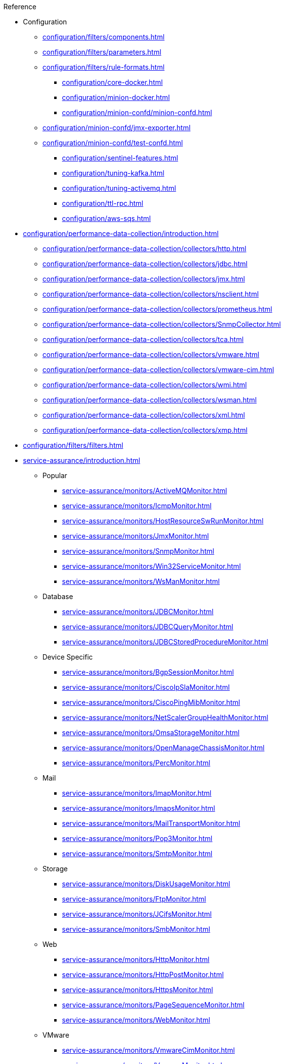 .Reference
* Configuration
*** xref:configuration/filters/components.adoc[]
*** xref:configuration/filters/parameters.adoc[]
*** xref:configuration/filters/rule-formats.adoc[]
** xref:configuration/core-docker.adoc[]
** xref:configuration/minion-docker.adoc[]
** xref:configuration/minion-confd/minion-confd.adoc[]
*** xref:configuration/minion-confd/jmx-exporter.adoc[]
*** xref:configuration/minion-confd/test-confd.adoc[]
** xref:configuration/sentinel-features.adoc[]
** xref:configuration/tuning-kafka.adoc[]
** xref:configuration/tuning-activemq.adoc[]
** xref:configuration/ttl-rpc.adoc[]
** xref:configuration/aws-sqs.adoc[]

* xref:configuration/performance-data-collection/introduction.adoc[]
** xref:configuration/performance-data-collection/collectors/http.adoc[]
** xref:configuration/performance-data-collection/collectors/jdbc.adoc[]
** xref:configuration/performance-data-collection/collectors/jmx.adoc[]
** xref:configuration/performance-data-collection/collectors/nsclient.adoc[]
** xref:configuration/performance-data-collection/collectors/prometheus.adoc[]
** xref:configuration/performance-data-collection/collectors/SnmpCollector.adoc[]
** xref:configuration/performance-data-collection/collectors/tca.adoc[]
** xref:configuration/performance-data-collection/collectors/vmware.adoc[]
** xref:configuration/performance-data-collection/collectors/vmware-cim.adoc[]
** xref:configuration/performance-data-collection/collectors/wmi.adoc[]
** xref:configuration/performance-data-collection/collectors/wsman.adoc[]
** xref:configuration/performance-data-collection/collectors/xml.adoc[]
** xref:configuration/performance-data-collection/collectors/xmp.adoc[]

* xref:configuration/filters/filters.adoc[]

* xref:service-assurance/introduction.adoc[]
** Popular
*** xref:service-assurance/monitors/ActiveMQMonitor.adoc[]
*** xref:service-assurance/monitors/IcmpMonitor.adoc[]
*** xref:service-assurance/monitors/HostResourceSwRunMonitor.adoc[]
*** xref:service-assurance/monitors/JmxMonitor.adoc[]
*** xref:service-assurance/monitors/SnmpMonitor.adoc[]
*** xref:service-assurance/monitors/Win32ServiceMonitor.adoc[]
*** xref:service-assurance/monitors/WsManMonitor.adoc[]
** Database
*** xref:service-assurance/monitors/JDBCMonitor.adoc[]
*** xref:service-assurance/monitors/JDBCQueryMonitor.adoc[]
*** xref:service-assurance/monitors/JDBCStoredProcedureMonitor.adoc[]
** Device Specific
*** xref:service-assurance/monitors/BgpSessionMonitor.adoc[]
*** xref:service-assurance/monitors/CiscoIpSlaMonitor.adoc[]
*** xref:service-assurance/monitors/CiscoPingMibMonitor.adoc[]
*** xref:service-assurance/monitors/NetScalerGroupHealthMonitor.adoc[]
*** xref:service-assurance/monitors/OmsaStorageMonitor.adoc[]
*** xref:service-assurance/monitors/OpenManageChassisMonitor.adoc[]
*** xref:service-assurance/monitors/PercMonitor.adoc[]
** Mail
*** xref:service-assurance/monitors/ImapMonitor.adoc[]
*** xref:service-assurance/monitors/ImapsMonitor.adoc[]
*** xref:service-assurance/monitors/MailTransportMonitor.adoc[]
*** xref:service-assurance/monitors/Pop3Monitor.adoc[]
*** xref:service-assurance/monitors/SmtpMonitor.adoc[]
** Storage
*** xref:service-assurance/monitors/DiskUsageMonitor.adoc[]
*** xref:service-assurance/monitors/FtpMonitor.adoc[]
*** xref:service-assurance/monitors/JCifsMonitor.adoc[]
*** xref:service-assurance/monitors/SmbMonitor.adoc[]
** Web
*** xref:service-assurance/monitors/HttpMonitor.adoc[]
*** xref:service-assurance/monitors/HttpPostMonitor.adoc[]
*** xref:service-assurance/monitors/HttpsMonitor.adoc[]
*** xref:service-assurance/monitors/PageSequenceMonitor.adoc[]
*** xref:service-assurance/monitors/WebMonitor.adoc[]
** VMware
*** xref:service-assurance/monitors/VmwareCimMonitor.adoc[]
*** xref:service-assurance/monitors/VmwareMonitor.adoc[]
** Other
*** xref:service-assurance/monitors/AvailabilityMonitor.adoc[]
*** xref:service-assurance/monitors/BSFMonitor.adoc[]
*** xref:service-assurance/monitors/CitrixMonitor.adoc[]
*** xref:service-assurance/monitors/DhcpMonitor.adoc[]
*** xref:service-assurance/monitors/DnsMonitor.adoc[]
*** xref:service-assurance/monitors/DNSResolutionMonitor.adoc[]
*** xref:service-assurance/monitors/JolokiaBeanMonitor.adoc[]
*** xref:service-assurance/monitors/LdapMonitor.adoc[]
*** xref:service-assurance/monitors/LdapsMonitor.adoc[]
*** xref:service-assurance/monitors/MemcachedMonitor.adoc[]
*** xref:service-assurance/monitors/NrpeMonitor.adoc[]
*** xref:service-assurance/monitors/NtpMonitor.adoc[]
*** xref:service-assurance/monitors/PrTableMonitor.adoc[]
*** xref:service-assurance/monitors/RadiusAuthMonitor.adoc[]
*** xref:service-assurance/monitors/SshMonitor.adoc[]
*** xref:service-assurance/monitors/SSLCertMonitor.adoc[]
*** xref:service-assurance/monitors/StrafePingMonitor.adoc[]
*** xref:service-assurance/monitors/SystemExecuteMonitor.adoc[]
*** xref:service-assurance/monitors/TcpMonitor.adoc[]
*** xref:service-assurance/monitors/XmpMonitor.adoc[]

* Provisioning
** xref:configuration/provisioning/detectors.adoc[]
*** xref:configuration/provisioning/detectors/ActiveMQDetector.adoc[]
*** xref:configuration/provisioning/detectors/BgpSessionDetector.adoc[]
*** xref:configuration/provisioning/detectors/BsfDetector.adoc[]
*** xref:configuration/provisioning/detectors/DnsDetector.adoc[]
*** xref:configuration/provisioning/detectors/FtpDetector.adoc[]
*** xref:configuration/provisioning/detectors/HostResourceSWRunDetector.adoc[]
*** xref:configuration/provisioning/detectors/HttpDetector.adoc[]
*** xref:configuration/provisioning/detectors/HttpsDetector.adoc[]
*** xref:configuration/provisioning/detectors/ReverseDNSLookupDetector.adoc[]
*** xref:configuration/provisioning/detectors/SnmpDetector.adoc[]
*** xref:configuration/provisioning/detectors/WebDetector.adoc[]
*** xref:configuration/provisioning/detectors/Win32ServiceDetector.adoc[]
*** xref:configuration/provisioning/detectors/WmiDetector.adoc[]
*** xref:configuration/provisioning/detectors/WsmanDetector.adoc[]
*** xref:configuration/provisioning/detectors/WsmanWqlDetector.adoc[]
** xref:configuration/provisioning/introduction.adoc[]
*** xref:configuration/provisioning/policies/ip-interface.adoc[]
*** xref:configuration/provisioning/policies/metadata.adoc[]
*** xref:configuration/provisioning/policies/node-category.adoc[]
*** xref:configuration/provisioning/policies/script.adoc[]
*** xref:configuration/provisioning/policies/snmp-interface.adoc[]

* Telemetry
** Listeners
*** xref:configuration/telemetryd/listener/tcp.adoc[]
*** xref:configuration/telemetryd/listener/udp.adoc[]
** Protocols
*** xref:configuration/telemetryd/protocols/bmp.adoc[]
*** xref:configuration/telemetryd/protocols/nxos.adoc[]
*** xref:configuration/telemetryd/protocols/graphite.adoc[]
*** xref:configuration/telemetryd/protocols/ipfix.adoc[]
*** xref:configuration/telemetryd/protocols/jti.adoc[]
*** xref:configuration/telemetryd/protocols/netflow5.adoc[]
*** xref:configuration/telemetryd/protocols/netflow9.adoc[]
*** xref:configuration/telemetryd/protocols/openconfig.adoc[]
*** xref:configuration/telemetryd/protocols/sflow.adoc[]

* xref:configuration/ticketing/introduction.adoc[]
** xref:configuration/ticketing/ticketer/jira.adoc[]
** xref:configuration/ticketing/ticketer/remedy.adoc[]
** xref:configuration/ticketing/ticketer/tsrm.adoc[]
* xref:glossary.adoc[]
